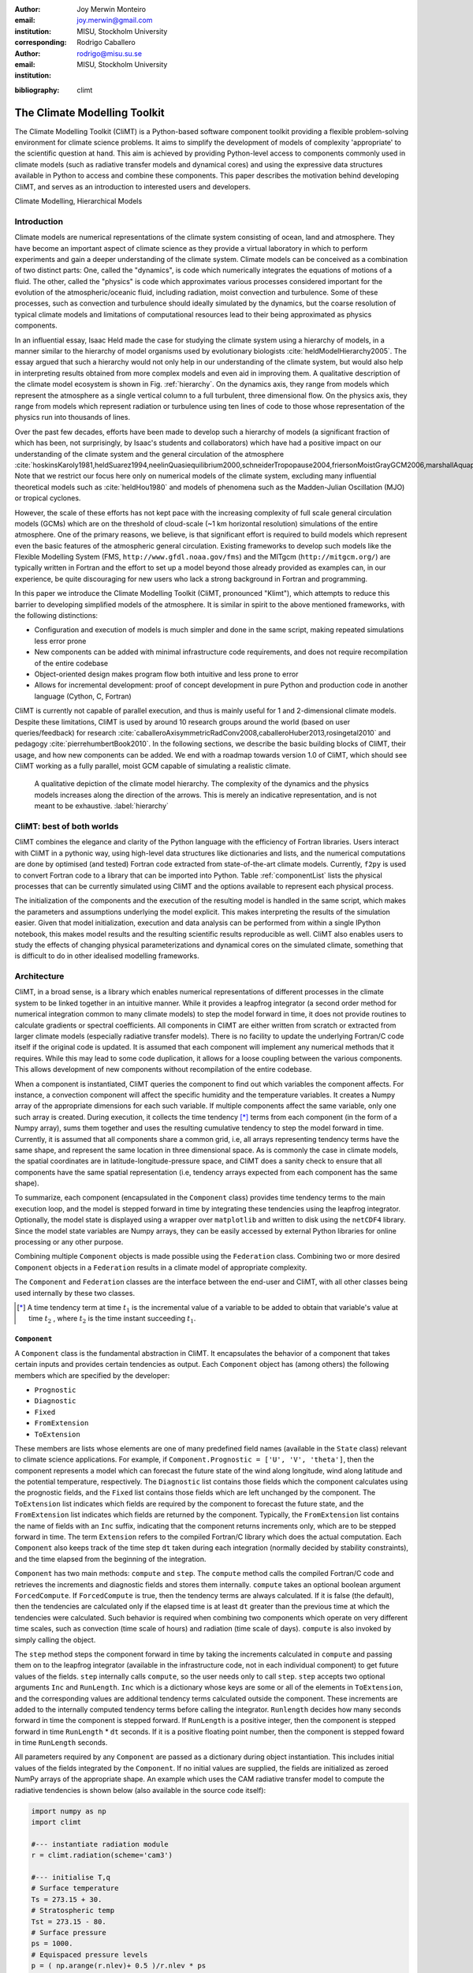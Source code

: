 :author: Joy Merwin Monteiro
:email: joy.merwin@gmail.com
:institution: MISU, Stockholm University
:corresponding:

:author: Rodrigo Caballero
:email: rodrigo@misu.su.se
:institution: MISU, Stockholm University

.. :video: Poster Session

:bibliography: climt

------------------------------------------------
The Climate Modelling Toolkit
------------------------------------------------

.. class:: abstract

    The Climate Modelling Toolkit (CliMT) is a Python-based software component toolkit providing a
    flexible problem-solving environment for climate science problems. It aims to simplify the
    development of models of complexity 'appropriate' to the scientific question at hand. This aim
    is achieved by providing Python-level access to components commonly used in climate models (such
    as radiative transfer models and dynamical cores) and using the expressive data structures
    available in Python to access and combine these components. This paper describes the motivation behind 
    developing CliMT, and serves as an introduction to interested users and developers.

.. class:: keywords

   Climate Modelling, Hierarchical Models 

Introduction
============

Climate models are numerical representations of the climate system consisting of ocean, land and 
atmosphere. They have become an important aspect of climate science as they provide a virtual
laboratory in which to perform experiments and gain a deeper understanding of the climate system.
Climate models can be conceived as a combination of two distinct parts: One, called the
"dynamics", is code which numerically integrates the equations of motions of a fluid. The other,
called the "physics" is code which approximates various processes considered important for the
evolution of the atmospheric/oceanic fluid, including radiation, moist convection and turbulence.
Some of these processes, such as convection and turbulence should ideally simulated by the dynamics,
but the coarse resolution of typical climate models and limitations of computational resources lead to 
their being approximated as physics components.

In an influential essay, Isaac Held made the case for studying the climate
system using a hierarchy of models, in a manner similar to the hierarchy of model organisms used by
evolutionary biologists :cite:`heldModelHierarchy2005`. The essay argued that such a hierarchy would
not only help in our understanding of the climate system, but would also help in interpreting results obtained from
more complex models and even aid in improving them. A qualitative description of the climate model
ecosystem is shown in Fig. :ref:`hierarchy`. On the dynamics axis, they range from models which
represent the atmosphere as a single vertical column to a full turbulent, three dimensional flow. On
the physics axis, they range from models which represent radiation or turbulence using ten lines of
code to those whose representation of the physics run into thousands of lines.

Over the past few decades, efforts have been made to develop such a hierarchy of models (a
significant fraction of which has been, not surprisingly, by Isaac's students and collaborators)
which have had a positive impact on our understanding of the climate system and the general
circulation of the atmosphere
:cite:`hoskinsKaroly1981,heldSuarez1994,neelinQuasiequilibrium2000,schneiderTropopause2004,friersonMoistGrayGCM2006,marshallAquaplanet2007,caballeroAxisymmetricRadConv2008,mitchellTitanMethane2009`.
Note that we restrict our focus here only on numerical models of the climate system, excluding many
influential theoretical models such as :cite:`heldHou1980` and models of phenomena such
as the Madden-Julian Oscillation (MJO) or tropical cyclones.

However, the scale of these efforts has not kept pace with the increasing complexity of full scale
general circulation models (GCMs) which are on the threshold of cloud-scale (~1 km horizontal
resolution) simulations of
the entire atmosphere. One of the primary reasons, we believe, is that significant effort is required to build
models which represent even the basic features of the atmospheric general circulation.
Existing frameworks to develop such models like the Flexible Modelling System
(FMS, ``http://www.gfdl.noaa.gov/fms``) and the MITgcm (``http://mitgcm.org/``) are typically
written in Fortran and the effort to set up a model beyond those already provided as examples can,
in our experience, be quite discouraging for new users who lack a strong background in Fortran and
programming.

In this paper we introduce the Climate Modelling Toolkit (CliMT, pronounced "Klimt"), which attempts to reduce this
barrier to developing simplified models of the atmosphere. It is similar in spirit to the above
mentioned frameworks, with the following distinctions:

- Configuration and execution of models is much simpler and done in the same script, making repeated
  simulations less error prone
- New components can be added with minimal infrastructure code requirements, and does not require recompilation of the entire codebase
- Object-oriented design makes program flow both intuitive and less prone to error
- Allows for incremental development: proof of concept development in pure Python and
  production code in another language (Cython, C, Fortran)

CliMT is currently not capable of parallel execution, and thus is mainly useful for 1 and
2-dimensional climate models. Despite these limitations, CliMT is used by around 10 research groups
around the world (based on user queries/feedback) for research
:cite:`caballeroAxisymmetricRadConv2008,caballeroHuber2013,rosingetal2010` and pedagogy
:cite:`pierrehumbertBook2010`.
In the following sections, we describe
the basic building blocks of CliMT, their usage, and how new components can be added. We end with a
roadmap towards version 1.0 of CliMT, which should see CliMT working as a fully parallel, moist GCM
capable of simulating a realistic climate.

.. figure:: hierarchy.png
   :scale: 50%
   :figclass: bht

   A qualitative depiction of the climate model hierarchy. The complexity of the dynamics and the physics models increases along the
   direction of the arrows. This is merely an indicative representation, and is not meant to be
   exhaustive. :label:`hierarchy`


CliMT: best of both worlds
==========================

CliMT combines the elegance and clarity of the Python language with the efficiency of Fortran
libraries. Users interact with CliMT in a pythonic way, using high-level data
structures like dictionaries and lists, and the numerical computations are done by optimised (and tested) Fortran code
extracted from state-of-the-art climate models. Currently, ``f2py`` is used to convert Fortran code to a
library that can be imported into Python. Table :ref:`componentList` lists the physical
processes that can be currently simulated using CliMT and the options available to represent each
physical process.

.. raw:: latex

    \renewcommand{\arraystretch}{1.2}
    \begin{table}
        \centering
    \begin{tabular}{|c|l|}
        \hline
        {\bf Physical Process} & {\bf Components}\\
        \hline 
        Convection & Zhang-McFarlane \\
               & Emanuel \\
               & Emanuel hard adjustment \\
               & Simplified Betts-Miller \\
        \hline
        Dynamics & Axisymmetric dynamics \\
             & Two column dynamics \\
    \hline
    Ocean & Slab Ocean \\
    \hline
    Radiation & Community Atmosphere Model (CAM) 3 \\
              & CCM 3 \\
              & Chou \\
              & Grey Gas \\
              & Rapid Radiative Transfer Model (RRTM) \\
              & \\
              & Insolation \\
              & Absorption by ozone \\
    \hline
    Turbulence & CCM3 \\
               & Simple (diffusive) \\
    \hline
    Thermodynamics & routines for calculating thermodynamic quantities \\
    \hline


    \end{tabular}
    \caption{Components available currently in CliMT.}
    \label{componentList}
    \end{table}

The initialization of the components and the execution of the resulting model is handled in the same
script, which makes the parameters and assumptions underlying the model explicit. This makes
interpreting the results of the simulation easier. Given that model initialization,
execution and data analysis can be performed from within a single IPython notebook, this makes model
results and the resulting scientific results reproducible as well. CliMT also enables users to study the effects 
of changing physical parameterizations and dynamical cores on the simulated climate,
something that is difficult to do in other idealised modelling frameworks.

Architecture
============

CliMT, in a broad sense, is a library which enables numerical representations of different processes
in the climate system to be linked together in an intuitive manner. While it provides a leapfrog integrator (a second
order method for numerical integration common
to many climate models) to step the model forward in time, it does not provide routines to calculate
gradients or spectral coefficients. All components in CliMT are either written from scratch or
extracted from larger climate models (especially radiative transfer models). There is no facility to
update the underlying Fortran/C code itself if the original code is updated. It is assumed that each
component will implement any numerical methods that it requires. While this may lead to some code
duplication, it allows for a loose coupling between the various components. This allows development
of new components without recompilation of the entire codebase.

When a component is instantiated, CliMT queries the component to find out which variables the
component affects. For instance, a convection component will affect the specific humidity and the
temperature variables. It creates a Numpy array of the appropriate dimensions for each such variable.
If multiple components affect the same variable, only one such array is created. During execution,
it collects the time tendency [*]_ terms from each component (in the form of a Numpy array), sums them together and uses the
resulting cumulative tendency to step the model forward in time. Currently, it is assumed that all
components share a common grid, i.e, all arrays representing tendency terms have the same shape, and
represent the same location in three dimensional space. As is commonly the case in climate models,
the spatial coordinates are in latitude-longitude-pressure space, and CliMT
does a sanity check to ensure that all components have the same spatial representation (i.e,
tendency arrays expected from each component has the same shape).

To summarize, each component (encapsulated in the ``Component`` class) provides time tendency terms to the main
execution loop, and the model is stepped forward in time by integrating these tendencies using the
leapfrog integrator. Optionally,
the model state is displayed using a wrapper over ``matplotlib`` and written to disk using the ``netCDF4`` library.
Since the model state variables are Numpy arrays, they can be easily accessed by external Python
libraries for online processing or any other purpose.

Combining multiple ``Component`` objects is made possible using the ``Federation`` class. Combining
two or more desired ``Component`` objects in a ``Federation`` results in a climate model of appropriate
complexity.

The ``Component`` and ``Federation`` classes are the interface between the end-user and CliMT, with all
other classes being used internally by these two classes.

.. [*] A time tendency term at time :math:`t_1` is the incremental value of a variable to be added to obtain that
    variable's value at time :math:`t_2` , where :math:`t_2` is the time instant succeeding :math:`t_1`.

``Component``
-------------

A ``Component`` class is the fundamental abstraction in CliMT. It encapsulates the behavior of a
component that takes certain inputs and provides certain tendencies as output. Each ``Component``
object has (among others) the following members which are specified by the developer:

- ``Prognostic``
- ``Diagnostic``
- ``Fixed``
- ``FromExtension``
- ``ToExtension``

These members are lists whose elements are one of many predefined field names (available in the
``State`` class) relevant to climate science applications. 
For example, if ``Component.Prognostic = ['U', 'V', 'theta']``, then the component
represents a model which can forecast the future state of the wind along longitude, wind along
latitude and the potential temperature, respectively. The ``Diagnostic`` list contains those fields
which the component calculates using the prognostic fields, and the ``Fixed`` list contains those
fields which are left unchanged by the component. The ``ToExtension`` list indicates which fields 
are required by the component to forecast the future state, and the ``FromExtension`` list indicates 
which fields are returned by the component. Typically, the ``FromExtension`` list contains the name
of fields with an ``Inc`` suffix, indicating that the component returns increments only, which are
to be stepped forward in time. The term ``Extension`` refers to the compiled
Fortran/C library which does the actual computation. Each ``Component`` also keeps track of the time
step ``dt`` taken during each integration (normally decided by stability constraints), and the 
time elapsed from the beginning of the integration.

``Component`` has two main methods: ``compute`` and ``step``. The ``compute``
method calls the compiled Fortran/C code and retrieves the increments and diagnostic fields and
stores them internally. ``compute`` takes an optional boolean argument ``ForcedCompute``. If
``ForcedCompute`` is true, then the tendency terms are always calculated. If it is false (the
default), then the tendencies are calculated only if the elapsed time is at least ``dt`` greater
than the previous time at which the tendencies were calculated. Such behavior is required when
combining two components which operate on very different time scales, such as convection (time scale
of hours) and radiation (time scale of days). ``compute`` is also invoked by simply calling the
object.

The ``step`` method steps the component forward in time by taking the increments calculated in
``compute`` and passing them on to the leapfrog integrator (available in the infrastructure code, not in
each individual component) to get future values of the fields.
``step`` internally calls ``compute``, so the user needs only to call ``step``. ``step`` accepts two
optional arguments ``Inc`` and ``RunLength``. ``Inc`` which is a dictionary whose
keys are some or all of the elements in ``ToExtension``, and the corresponding values are additional
tendency terms calculated outside the component. These increments are added to the internally computed
tendency terms before calling the integrator. ``Runlength`` decides how many seconds forward in time
the component is stepped forward. If ``RunLength`` is a positive integer, then the
component is stepped forward in time ``RunLength`` * ``dt`` seconds. If it is a positive floating
point number, then the component is stepped foward in time ``RunLength`` seconds.

All parameters required by any ``Component`` are passed as a dictionary during object instantiation.
This includes initial values of the fields integrated by the ``Component``. If no initial values are supplied, 
the fields are initialized as zeroed NumPy arrays of the appropriate shape. An example which uses
the CAM radiative transfer model to compute the radiative tendencies is shown below (also available
in the source code itself):

.. code-block:: python
    
    import numpy as np
    import climt

    #--- instantiate radiation module
    r = climt.radiation(scheme='cam3')

    #--- initialise T,q
    # Surface temperature
    Ts = 273.15 + 30.                         
    # Stratospheric temp
    Tst = 273.15 - 80.                         
    # Surface pressure
    ps = 1000.
    # Equispaced pressure levels
    p = ( np.arange(r.nlev)+ 0.5 )/r.nlev * ps
    # Return moist adiabat with 70% rel hum
    (T,q) = climt.thermodyn.moistadiabat(p, Ts, Tst, 1.)

    # Set values for cloud fraction and 
    #cloud liquid water path
    cldf = q*0. 
    clwp = q*0. 
    cldf[len(cldf)/3] = 0.5
    clwp[len(cldf)/3] = 100.

    #--- compute radiative fluxes and heating rates
    r(p=p, ps=ps, T=T, Ts=Ts, q=q, cldf=cldf, clwp=clwp)

In the above code, the computed outputs can be accessed by treating ``r`` as a dictionary: the
shortwave flux at the top of the atmosphere is available at ``r['SwToa']``, for example.

``Federation``
--------------

``Federation`` is a subclass of ``Component`` which is instantiated by providing two or more
``Component`` objects as arguments. It provides the same interface as ``Component``, and is the
abstraction of a climate model with multiple interacting components. On instantiation,
``Federation`` does a few sanity checks to ensure consistency of dimensions between its member
``Component``\s. As in ``Component``, integrating the ``Federation`` forward in time is simply
achieved by calling ``step``. An example which computes the radiative convective equilibrium in a
column of the atmosphere is given below:

.. code-block:: python

    import climt
    import numpy as np

    # Some code initialising kwargs
    ...

    # -- Instantiate components and federation

    #Radiation is called only once every 
    #50 timesteps, since it is a slow process.
    rad = climt.radiation(
            UpdateFreq=kwargs['dt']*50,
            scheme='cam3')

    #Convection consumes the instability 
    #produced by radiation
    con = climt.convection(
            scheme='emanuel')

    # turbulence facilitates the exchange
    # of water vapour and momentum between
    # the ocean and the atmospheric column
    dif = climt.turbulence()

    #Ocean provides a source of water vapour
    oce = climt.ocean()

    #Instantiate the federation
    fed = climt.federation(dif, rad, oce,
                con, **kwargs)

    # Main timestepping loop
    for i in range(1000):
        # The following code adds a uniform
        # 1 K/day cooling rate to 
        # the internally-computed tendencies
        dT= np.array([[-1./86400.*kwargs['dt']*
                2.*np.ones(rad.nlev)]]).transpose()

        fed.step(Inc={'T':dT})

.. figure:: RadConv.png
   :scale: 40%
   :figclass: bht

   The displayed output from a one dimensional (vertical) radiative-convective simulation on day 150. The fields are updated in real
   time during the simulation. The panels display (clockwise from top left): Temperature, Potential Temperature, radiative heating and specific humidity 
   respectively. The y axis is height measured in pressure and has units of millibar (100 Pascals = 1 millibar).
   As expected from theory and observations, the temperature decreases almost linearly in the lower
   levels of the column. :label:`radconveq`


Here, the radiative code has an ``UpdateFreq`` value that is 50 times the actual timestep of the
federation. As mentioned before, this feature facilitates coupling of components whose
characteristic time scales are very different from each other without increasing the computational
load during the simulation. Notice also the external tendency term ``dT`` passed on to ``fed`` in the
``step`` method.
The output fields are again accessed by treating ``fed`` as a
dictionary. Figure :ref:`radconveq` shows the typical output from a CliMT radiative-convective simulation; Display and I/O is discussed
in the next section.

Software Layout and Documentation
=================================

CliMT maintains the infrastructure code and the actual component code in separate folders.
The ``src`` directory contains the component code whereas ``lib/climt`` contains the infrastructure
code. The main infrastructure code resides in ``{component,federation,state,grid}.py``. The various
physical processes are accessible from appropriately named files in ``lib/climt`` (e.g, ``convection.py``). These
files implement the ``Component`` class and act as an interface to the underlying Fortran code. Note
that there is no restriction on the language in which extensions are written. All the physical variables
that CliMT recognises are listed in ``state.py``. While all files themselves have detailed inline
documentation, there is currently no automated system in place to build a module reference based on
these comments. Querying an object in an IPython environment is currently the best way of accessing the
documentation, as demonstrated in Fig. :ref:`documentation`. Addition of a new module would require copying the extension code to ``src/``,
adding a reference to it in the appropriate physical process file (e.g, a new dynamical core would
be included in ``dynamics.py``), and adding a reference in ``setup.py`` to enable building and
installation.

.. figure:: documentation.png
   :scale: 28%
   :figclass: bht

   Accessing documentation for the dynamics class in an IPython prompt. :label:`documentation`

    
Monitoring fields and I/O
=========================
    
CliMT also provides for real time display (monitoring) of the simulated fields. Currently, up to four fields
can be monitored. Monitoring is activated by providing an additional argument during component
instantiation called ``MonitorFields``. ``MonitorFields`` is a list of up to four fields that are
part of the simulation. If the field is three dimensional, the zonal average (average along
longitude) is displayed. The frequency at which the display is refreshed is decided by the
``MonitorFreq`` argument.
    
CliMT can read intial conditions from the file whose name is specified in the ``RestartFile`` argument. The output
is written to the file whose name is specified in the ``OutputFile`` argument. If ``RestartFile``
and ``OutputFile`` are the same, then the data is appended to ``OutputFile``. The last time slice
stored in ``RestartFile`` is used to initialize the model. If some fields are missing in
``RestartFile``, they are initialized to default (zero) values.

The fields written to the output file are specified in the ``OutputFields`` argument. If
``OutputFields`` is not specified, all fields are written to file. ``OutputFreq`` is an optional
argument which specifies the time between writing data to file. If it is not specified, the output
is stored once every model day.

Developing new Components
=========================

CliMT requires a single point of entry into the Fortran/C code to be provided by each ``Component``:
the ``driver`` method. The ``driver`` method takes as input NumPy arrays representing the fields
required to calculate the tendency terms. The order in which the fields are input is represented by
the ``ToExtension`` list in the Component. The output of the driver is a list of NumPy arrays
ordered in the same way as the ``FromExtension`` list. The translation between NumPy arrays and the
Fortran code is currently done automatically by ``f2py`` generated code. The Fortran/C extension
module itself is stored in ``Component.Extension`` and an optional name is provided in
``Component.Name``. ``Component.Required`` is a list of those fields which are essential for the
component to calculate tendencies. These variables along with
``Prognostic``, ``Diagnostic`` and ``Fixed`` lists (which were previously discussed) enable CliMT 
to interface with a new component.

We note that CliMT expects the tendency terms to be pre-multiplied by ``dt``, i.e, the units of the
fields returned by ``driver`` is expected to be the same as the units of the prognostic fields. The
integrator does not multiply the tendency terms by ``dt``, as is normally the case.

Current Development: towards CliMT 1.0
======================================

The space occupied by CliMT in the climate model hierarchy is shown in Fig. :ref:`climtStatus`. It
is currently capable of simulating relatively simple (1 and 2 dimensional) dynamics and quite
sophisticated physical processes. Moving forward, we hope fulfill the vision of using CliMT as a full fledged moist idealized GCM. As
a first step, we have integrated a dynamical core adapted from the Global Forecast System (GFS).
Together with this, we have added a new Held-Suarez module which provides the Held-Suarez forcing
terms for a 3-d atmosphere. A working example of the benchmark is now available from a development
fork (available at ``https://github.com/JoyMonteiro/CliMT/lib/`` ``examples``). Figure :ref:`heldSuarez` shows the mean wind along
longitudes ("zonal" wind) simulated by the model. It shows most of the important aspects of the mean
circulation in the earth's atmosphere: strong westerly jet streams around 30 degrees N/S and easterly winds
near the surface and the top of the atmosphere in the tropics.

.. figure:: climtHierarchy.png
   :scale: 50%
   :figclass: bht

   A look at the current capability and future directions for CliMT development in context of the
   model hierarchy :label:`climtStatus`


Many changes were incorporated enroute this integration. The dynamical core is the first component
of CliMT that interfaces with the Fortran library using Cython and the ISO_C_Binding module
introduced in Fortran 2003. This will be used as a template to eventually move all components to
a Cython interface: ``f2py`` does not seem to be actively developed anymore, and currently cannot interface with code
that includes compound data structures, like the FMS dynamical cores. Therefore, we expect the
Cython-ISO_C_Binding combination to enable CliMT to use a wider range of libraries.

.. figure:: heldSuarez.png
   :scale: 50%
   :figclass: bht

   The mean wind along longitudes in the Held-Suarez simulation. The mean is over 1000 days and over
   all longitudes (a "zonal" mean). The y-axis has units of millibar (= 100 Pa). It compares well with the simulated winds in
   :cite:`heldSuarez1994` (see Fig. 2 in their paper) :label:`heldSuarez`


A new feature in CliMT 1.0 will be to allow components to use an internal integrator and not the
default leapfrog available in CliMT. This is useful since components such as the 3-D dynamical core
already include non-trivial implementations of numerical integrators which will have to be reimplemented in
CliMT to ensure stable integrations. Moreover, it is unlikely that atmosphere and ocean models use
similar numerical algorithms. Since the focus of CliMT is on the infrastructure and not the
numerics, this feature enables rapid addition of new components into CliMT without substantially
changing its basic structure. This feature and other enhancements will be described in
detail in a forthcoming paper accompanying the release of CliMT 1.0.

Next, we intend to interface the dynamical core with the grey gas radiation module to enable CliMT
to generate a realistic general circulation without using the Held-Suarez forcing. Issues we intend
to address in the future include:

- scalability by making CliMT MPI and/or OpenMP-aware
- More systematic testing architecture
- A full user manual and IPython notebook examples

With these additions, we hope CliMT will be the framework of choice for a wide audience, from
undergraduates to scientists to explore questions in climate science.

Acknowledgements
----------------

This work is supported by funding from the Swedish e-Science Research Centre (``http://www.e-science.se/``).

.. .. figure:: figure1.png
   :scale: 20%
   :figclass: bht

..   This is the caption on a smaller figure that will be placed by default at the
   bottom of the page, and failing that it will be placed inline or at the top.
   Note that for now, scale is relative to a completely arbitrary original
   reference size which might be the original size of your image - you probably
   have to play with it. :label:`egfig2`


